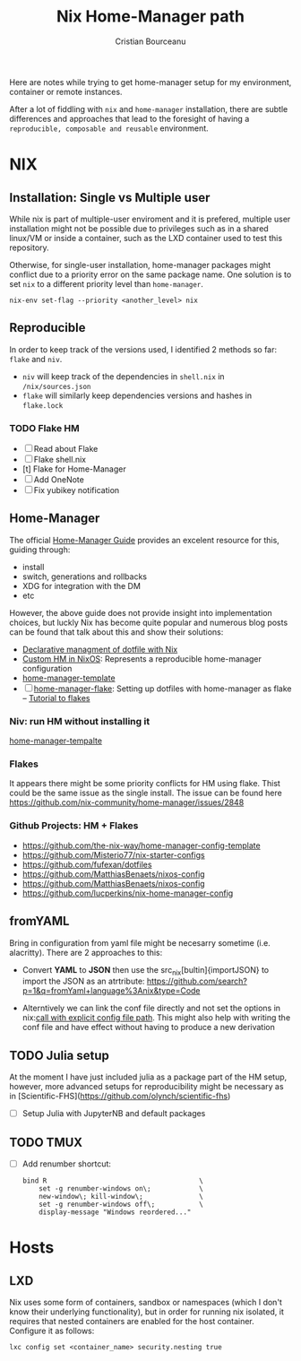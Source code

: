 #+title: Nix Home-Manager path
#+author: Cristian Bourceanu
#+email: cristi.bourceanu@protonmail.com

Here are notes while trying to get home-manager setup for my environment, container or remote instances.

After a lot of fiddling with ~nix~ and ~home-manager~ installation, there are subtle differences and approaches that lead to the foresight of having a =reproducible, composable and reusable= environment.

* NIX
** Installation: Single vs Multiple user
While nix is part of multiple-user enviroment and it is prefered, multiple user installation might not be possible due to privileges such as in a shared linux/VM or inside a container, such as the LXD container used to test this repository.

Otherwise, for single-user installation, home-manager packages might conflict due to a priority error on the same package name. One solution is to set ~nix~ to a different priority level than ~home-manager~.
#+begin_src
nix-env set-flag --priority <another_level> nix
#+end_src

** Reproducible

In order to keep track of the versions used, I identified 2 methods so far: ~flake~ and ~niv~.
- ~niv~ will keep track of the dependencies in ~shell.nix~ in ~/nix/sources.json~
- ~flake~ will similarly keep dependencies versions and hashes in ~flake.lock~

*** TODO Flake HM
- [ ] Read about Flake
- [ ] Flake shell.nix
- [t] Flake for Home-Manager
- [ ] Add OneNote
- [ ] Fix yubikey notification

** Home-Manager

The official [[https://nix-community.github.io/home-manager/][Home-Manager Guide]] provides an excelent resource for this, guiding through:
- install
- switch, generations and rollbacks
- XDG for integration with the DM
- etc

However, the above guide does not provide insight into implementation choices, but luckly
Nix has become quite popular and numerous blog posts can be found that talk about this and show their solutions:

- [[https://www.bekk.christmas/post/2021/16/dotfiles-with-nix-and-home-manager][Declarative managment of dotfile with Nix]]
- [[https://www.lafuente.me/posts/installing-home-manager/][Custom HM in NixOS]]: Represents a reproducible home-manager configuration
- [[https://github.com/ryantm/home-manager-template][home-manager-template]]
- [ ] [[https://www.chrisportela.com/posts/home-manager-flake/][home-manager-flake]]: Setting up dotfiles with home-manager as flake
  -- [[https://www.tweag.io/blog/2020-05-25-flakes/][Tutorial to flakes]]

*** Niv: run HM without installing it

[[https://github.com/ryantm/home-manager-template][home-manager-tempalte]]


*** Flakes

It appears there might be some priority conflicts for HM using flake. Thist could be the same issue as the single install. The issue can be found here https://github.com/nix-community/home-manager/issues/2848

*** Github Projects: HM + Flakes

- https://github.com/the-nix-way/home-manager-config-template
- https://github.com/Misterio77/nix-starter-configs
- https://github.com/fufexan/dotfiles
- https://github.com/MatthiasBenaets/nixos-config
- https://github.com/MatthiasBenaets/nixos-config
- https://github.com/lucperkins/nix-home-manager-config


** fromYAML

Bring in configuration from yaml file might be necesarry sometime (i.e. alacritty). There are 2 approaches to this:
 - Convert *YAML* to *JSON* then use the src_nix[bultin]{importJSON} to import the JSON as an atrtribute: https://github.com/search?p=1&q=fromYaml+language%3Anix&type=Code
- Alterntively we can link the conf file directly and not set the options in nix:[[https://github.com/gytis-ivaskevicius/nixfiles/blob/2b2abcd07ede0df56360a8cda50a919a65864f8c/overlays/g-alacritty/default.nix][call with explicit config file path]]. This might also help with writing the conf file and have effect without having to produce a new derivation

** TODO Julia setup
At the moment I have just included julia as a package part of the HM setup,
however, more advanced setups for reproducibility might be necessary as in
[Scientific-FHS](https://github.com/olynch/scientific-fhs)
- [ ] Setup Julia with JupyterNB and default packages

** TODO TMUX
- [ ] Add renumber shortcut:
  #+begin_src
  bind R                                      \
      set -g renumber-windows on\;            \
      new-window\; kill-window\;              \
      set -g renumber-windows off\;           \
      display-message "Windows reordered..."
  #+end_src

* Hosts
** LXD
Nix uses some form of containers, sandbox or namespaces (which I don't know their underlying functionality), but in order for running nix isolated, it requires that nested containers are enabled for the host container. Configure it as follows:

#+begin_src
lxc config set <container_name> security.nesting true
#+end_src

